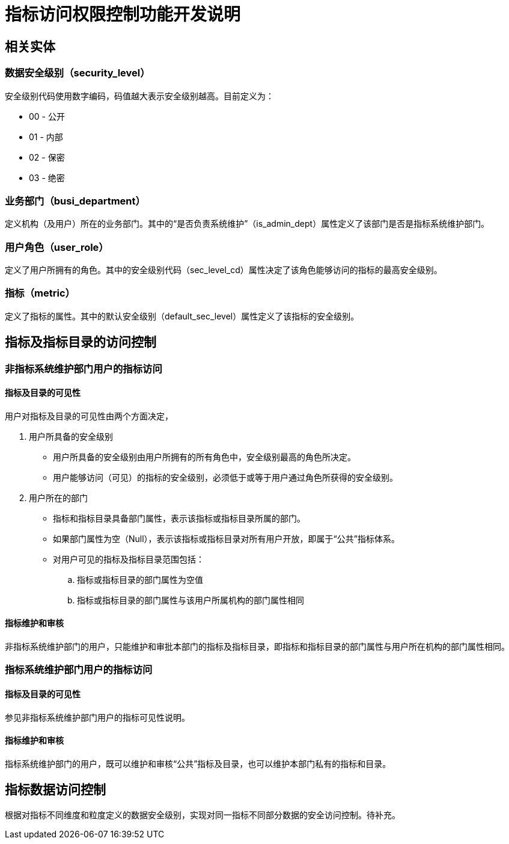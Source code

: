 = 指标访问权限控制功能开发说明

== 相关实体
=== 数据安全级别（security_level）
安全级别代码使用数字编码，码值越大表示安全级别越高。目前定义为：

* 00 - 公开
* 01 - 内部
* 02 - 保密
* 03 - 绝密


=== 业务部门（busi_department）
定义机构（及用户）所在的业务部门。其中的“是否负责系统维护”（is_admin_dept）属性定义了该部门是否是指标系统维护部门。

=== 用户角色（user_role）
定义了用户所拥有的角色。其中的安全级别代码（sec_level_cd）属性决定了该角色能够访问的指标的最高安全级别。

=== 指标（metric）
定义了指标的属性。其中的默认安全级别（default_sec_level）属性定义了该指标的安全级别。


== 指标及指标目录的访问控制
=== 非指标系统维护部门用户的指标访问
==== 指标及目录的可见性
用户对指标及目录的可见性由两个方面决定，

. 用户所具备的安全级别
 * 用户所具备的安全级别由用户所拥有的所有角色中，安全级别最高的角色所决定。
 * 用户能够访问（可见）的指标的安全级别，必须低于或等于用户通过角色所获得的安全级别。

. 用户所在的部门
 * 指标和指标目录具备部门属性，表示该指标或指标目录所属的部门。
 * 如果部门属性为空（Null），表示该指标或指标目录对所有用户开放，即属于“公共”指标体系。
 * 对用户可见的指标及指标目录范围包括：
  .. 指标或指标目录的部门属性为空值
  .. 指标或指标目录的部门属性与该用户所属机构的部门属性相同

==== 指标维护和审核
非指标系统维护部门的用户，只能维护和审批本部门的指标及指标目录，即指标和指标目录的部门属性与用户所在机构的部门属性相同。

=== 指标系统维护部门用户的指标访问
==== 指标及目录的可见性
参见非指标系统维护部门用户的指标可见性说明。

==== 指标维护和审核
指标系统维护部门的用户，既可以维护和审核“公共”指标及目录，也可以维护本部门私有的指标和目录。

== 指标数据访问控制
根据对指标不同维度和粒度定义的数据安全级别，实现对同一指标不同部分数据的安全访问控制。待补充。

